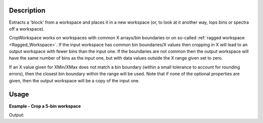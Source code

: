 .. algorithm::

.. summary::

.. relatedalgorithms::

.. properties::

Description
-----------

Extracts a 'block' from a workspace and places it in a new workspace
(or, to look at it another way, lops bins or spectra off a workspace).

CropWorkspace works on workspaces with common X arrays/bin boundaries or
on so-called :ref:`ragged workspace <Ragged_Workspace>`. If the input
workspace has common bin boundaries/X values then cropping in X will
lead to an output workspace with fewer bins than the input one. If the
boundaries are not common then the output workspace will have the same
number of bins as the input one, but with data values outside the X
range given set to zero.

If an X value given for XMin/XMax does not match a bin boundary (within
a small tolerance to account for rounding errors), then the closest bin
boundary within the range will be used. Note that if none of the
optional properties are given, then the output workspace will be a copy
of the input one.

Usage
-----
**Example - Crop a 5-bin workspace**

.. testcode:: ExCropWorkspace

   # Create a workspace with 1 spectrum with five bins of width 10
   ws = CreateSampleWorkspace(WorkspaceType="Histogram",  NumBanks=1, BankPixelWidth=1, BinWidth=10, Xmax=50)

   # Run algorithm  removing first and last bins
   OutputWorkspace = CropWorkspace(InputWorkspace=ws,XMin=10.0,XMax=40.0)

   # Show workspaces
   print("TOF Before CropWorkspace {}".format(ws.readX(0)))
   print("TOF After CropWorkspace {}".format(OutputWorkspace.readX(0)))
   
Output:

.. testoutput:: ExCropWorkspace

   TOF Before CropWorkspace [  0.  10.  20.  30.  40.  50.]
   TOF After CropWorkspace [ 10.  20.  30.  40.]

.. categories::

.. sourcelink::
